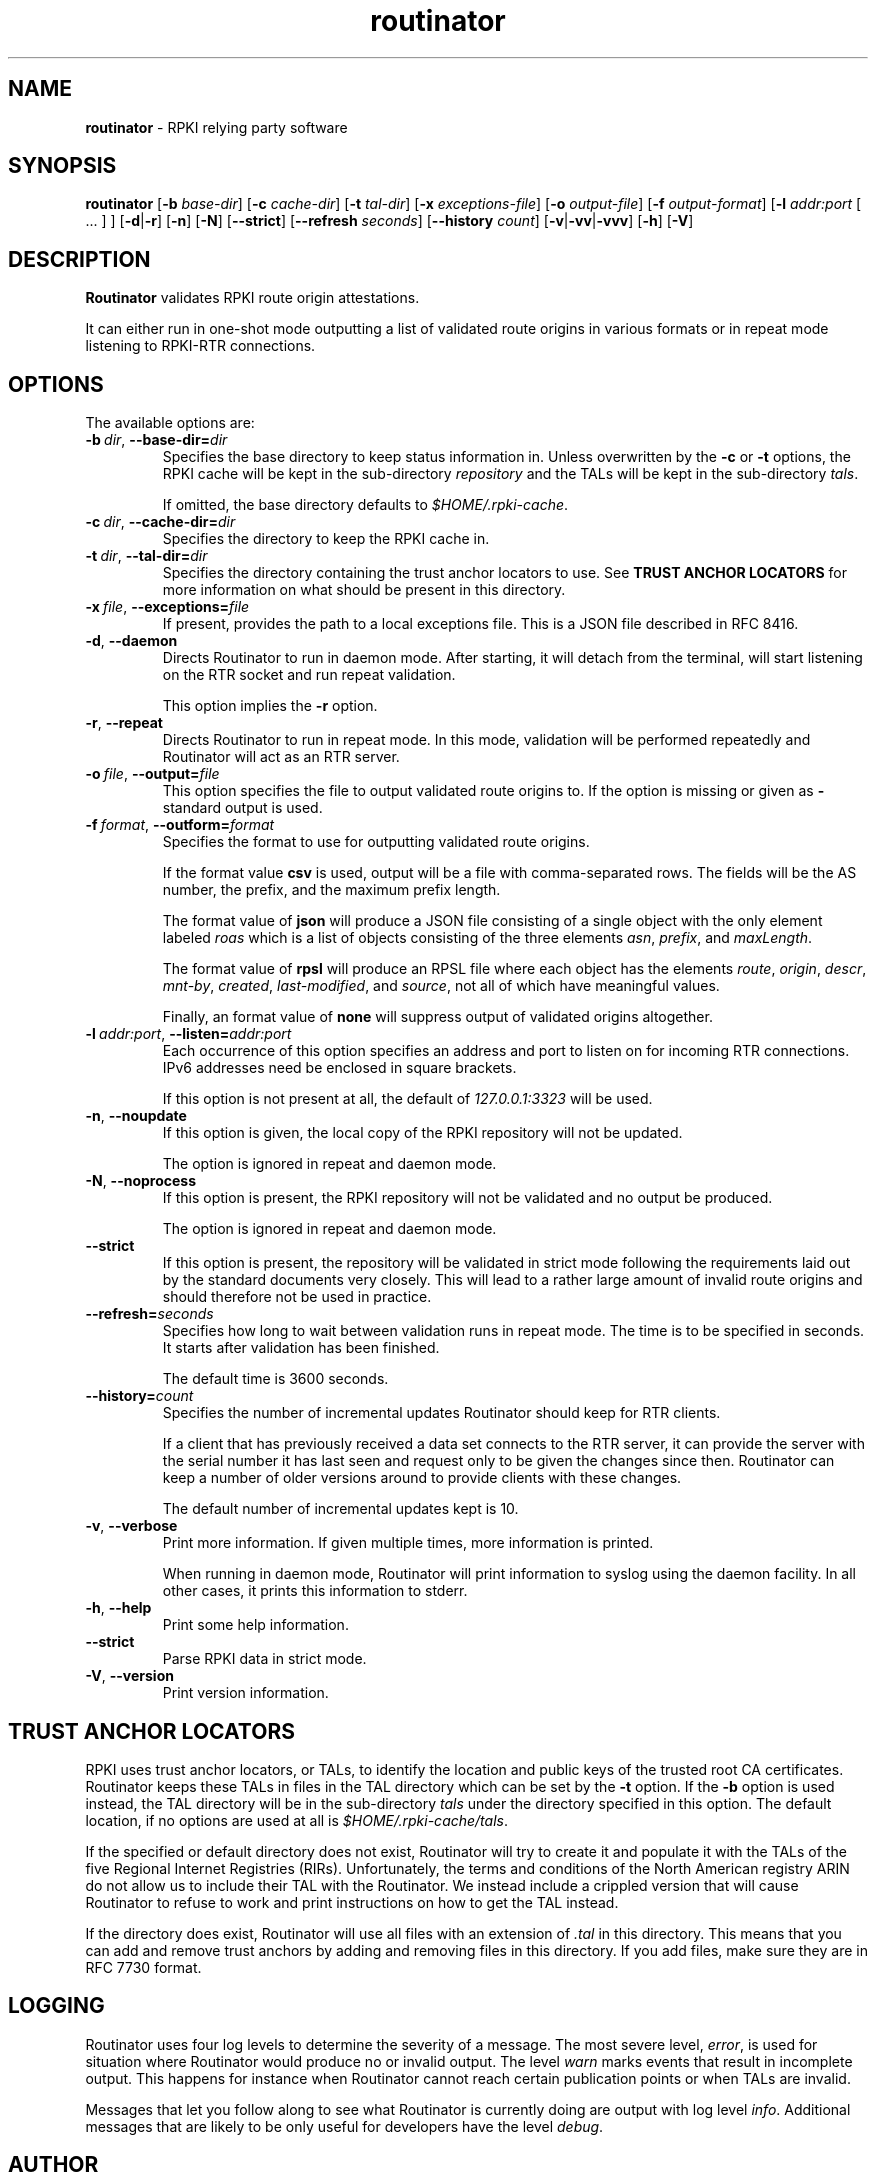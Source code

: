 .TH "routinator" "1" "October 25, 2018" "NLnet Labs" "routinator 0.1.0
.\"
.\" routinator.1 -- RPKI Relying Party software
.\"
.\" Copyright (c) 2018, NLnet Labs.
.\"
.\" See LICENSE for the license.
.\"
.\" Provicial manual page, need improvement so
.\" version etc is generated automagically
.\"
.SH "NAME"
.B routinator
\- RPKI relying party software
.SH "SYNOPSIS"
.B routinator
.RB [ \-b
.IR base-dir ]
.RB [ \-c
.IR cache-dir ]
.RB [ \-t
.IR tal-dir ]
.RB [ \-x
.IR exceptions-file ]
.RB [ \-o
.IR output-file ]
.RB [ \-f
.IR output-format ]
.RB [ \-l
.IR addr:port
[ ... ] ]
.RB [ \-d | \c
.BR \-r ]
.RB [ \-n ]
.RB [ \-N ]
.RB [ \-\-strict ]
.RB [ \-\-refresh
.IR seconds ]
.RB [ \-\-history
.IR count ]
.RB [ \-v | \c
.BR \-vv | \c
.BR \-vvv ]
.RB [ \-h ]
.RB [ \-V ]
.SH "DESCRIPTION"
.B Routinator
validates RPKI route origin attestations.
.P
It can either run in one-shot mode outputting a list of validated route
origins in various formats or in repeat mode listening to RPKI-RTR
connections.
.SH "OPTIONS"
.P
The available options are:
.TP
.BI \-b\  dir \fR,\ \fB\-\-base\-dir= dir
Specifies the base directory to keep status information in. Unless
overwritten by the
.B -c
or
.B -t
options, the RPKI cache will be kept in the sub-directory
.I repository
and the TALs will be kept in the sub-directory
.I tals\fR.
.IP
If omitted, the base directory defaults to
.I $HOME/.rpki-cache\fR.
.TP
.BI \-c\  dir \fR,\ \fB\-\-cache\-dir= dir
Specifies the directory to keep the RPKI cache in.
.TP
.BI \-t\  dir \fR,\ \fB\-\-tal\-dir= dir
Specifies the directory containing the trust anchor locators to use. See
.B TRUST ANCHOR LOCATORS
for more information on what should be present in this directory.
.TP
.BI \-x\  file \fR,\ \fB\-\-exceptions= file
If present, provides the path to a local exceptions file. This is a JSON
file described in RFC 8416.
.TP
.BR \-d\fR,\ \fB\-\-daemon
Directs Routinator to run in daemon mode. After starting, it will detach from
the terminal, will start listening on the RTR socket and run repeat
validation.
.IP
This option implies the
.B -r
option.
.TP
.BR \-r\fR,\ \fB\-\-repeat
Directs Routinator to run in repeat mode. In this mode, validation will
be performed repeatedly and Routinator will act as an RTR server.
.TP
.BI \-o\  file \fR,\ \fB\-\-output= file
This option specifies the file to output validated route origins to. If the
option is missing or given as
.BR -
standard output is used.
.TP
.BI \-f\  format \fR,\ \fB\-\-outform= format
Specifies the format to use for outputting validated route origins.
.IP
If the format value
.BR csv
is used, output will be a file with comma-separated rows. The fields will
be the AS number, the prefix, and the maximum prefix length.
.IP
The format value of
.BR json
will produce a JSON file consisting of a single object with the only element
labeled
.IR roas
which is a list of objects consisting of the three elements
.IR asn\fR,
.IR prefix\fR,
and
.IR maxLength\fR.
.IP
The format value of
.BR rpsl
will produce an RPSL file where each object has the elements
.IR route\fR,
.IR origin\fR,
.IR descr\fR,
.IR mnt-by\fR,
.IR created\fR,
.IR last-modified\fR,
and
.IR source\fR,
not all of which have meaningful values.
.IP
Finally, an format value of
.BR none
will suppress output of validated origins altogether.
.TP
.BI \-l\  addr:port \fR,\ \fB\-\-listen= addr:port
Each occurrence of this option specifies an address and port to listen
on for incoming RTR connections. IPv6 addresses need be enclosed in
square brackets.
.IP
If this option is not present at all, the default of
.IR 127.0.0.1:3323
will be used.
.TP
.BR \-n , " \-\-noupdate
If this option is given, the local copy of the RPKI repository will not be
updated.
.IP
The option is ignored in repeat and daemon mode.
.TP
.BR \-N , " \-\-noprocess
If this option is present, the RPKI repository will not be validated and no
output be produced.
.IP
The option is ignored in repeat and daemon mode.
.TP
.BR \-\-strict
If this option is present, the repository will be validated in strict mode
following the requirements laid out by the standard documents very closely.
This will lead to a rather large amount of invalid route origins and should
therefore not be used in practice.
.TP
.BI \-\-refresh= seconds
Specifies how long to wait between validation runs in repeat mode. The time
is to be specified in seconds. It starts after validation has been finished.
.IP
The default time is 3600 seconds.
.TP
.BI \-\-history= count
Specifies the number of incremental updates Routinator should keep for RTR
clients.
.IP
If a client that has previously received a data set connects to the RTR
server, it can provide the server with the serial number it has last seen
and request only to be given the changes since then. Routinator can keep a
number of older versions around to provide clients with these changes.
.IP
The default number of incremental updates kept is 10.
.TP
.BR \-v , " \-\-verbose
Print more information.
If given multiple times, more information is
printed.
.IP
When running in daemon mode, Routinator will print information to syslog
using the daemon facility. In all other cases, it prints this information
to stderr.
.TP
.BR \-h , " \-\-help"
Print some help information.
.TP
.B \-\-strict
Parse RPKI data in strict mode.
.TP
.BR \-V , " \-\-version
Print version information.

.SH TRUST ANCHOR LOCATORS
RPKI uses trust anchor locators, or TALs, to identify the location and
public keys of the trusted root CA certificates. Routinator keeps these
TALs in files in the TAL directory which can be set by the
.B \-t
option. If the
.B \-b
option is used instead, the TAL directory will be in the sub-directory
.I tals
under the directory specified in this option. The default location, if
no options are used at all is
.I $HOME/.rpki-cache/tals\fR.
.P
If the specified or default directory does not exist, Routinator will try
to create it and populate it with the TALs of the five Regional Internet
Registries (RIRs). Unfortunately, the terms and conditions of the
North American registry ARIN do not allow us to include their TAL with the
Routinator. We instead include a crippled version that will cause
Routinator to refuse to work and print instructions on how to get the
TAL instead.
.P
If the directory does exist, Routinator will use all files with an extension
of
.I .tal
in this directory. This means that you can add and remove trust anchors by
adding and removing files in this directory. If you add files, make sure they
are in RFC 7730 format.

.SH LOGGING

Routinator uses four log levels to determine the severity of a message. The
most severe level,
.I error\fR,
is used for situation where Routinator would produce no or invalid output.
The level
.I warn
marks events that result in incomplete output. This happens for instance when
Routinator cannot reach certain publication points or when TALs are invalid.
.P
Messages that let you follow along to see what Routinator is currently doing
are output with log level
.I info\fR. Additional messages that are likely to be only useful for
developers have the level
.I debug\fR.



.SH AUTHOR
.P
Jaap Akkerhuis wrote the original version of this manual page,
Martin Hoffmann extended it for later versions.
.SH "EXIT CODE"
The Routinator program exits with status code 1 on error, 
.SH "SEE ALSO"
.P
Reference manual (to be written).
.SH BUGS
Sure
